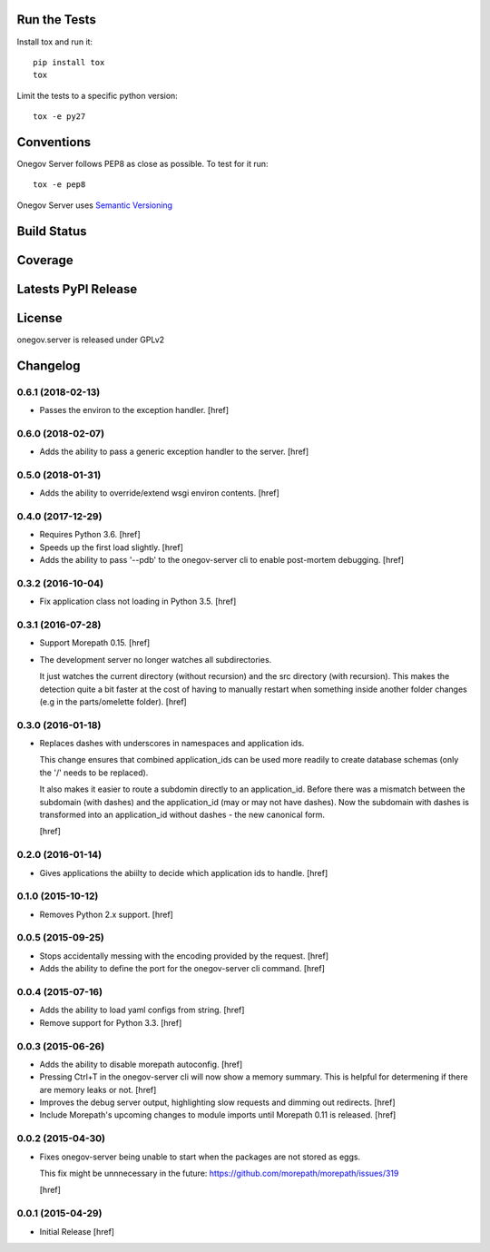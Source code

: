 

Run the Tests
-------------

Install tox and run it::

    pip install tox
    tox

Limit the tests to a specific python version::

    tox -e py27

Conventions
-----------

Onegov Server follows PEP8 as close as possible. To test for it run::

    tox -e pep8

Onegov Server uses `Semantic Versioning <http://semver.org/>`_

Build Status
------------

.. image:: https://travis-ci.org/OneGov/onegov.server.png
  :target: https://travis-ci.org/OneGov/onegov.server
  :alt: Build Status

Coverage
--------

.. image:: https://coveralls.io/repos/OneGov/onegov.server/badge.png?branch=master
  :target: https://coveralls.io/r/OneGov/onegov.server?branch=master
  :alt: Project Coverage

Latests PyPI Release
--------------------
.. image:: https://pypip.in/v/onegov.server/badge.png
  :target: https://crate.io/packages/onegov.server
  :alt: Latest PyPI Release

License
-------
onegov.server is released under GPLv2

Changelog
---------

0.6.1 (2018-02-13)
~~~~~~~~~~~~~~~~~~~

- Passes the environ to the exception handler.
  [href]

0.6.0 (2018-02-07)
~~~~~~~~~~~~~~~~~~~

- Adds the ability to pass a generic exception handler to the server.
  [href]

0.5.0 (2018-01-31)
~~~~~~~~~~~~~~~~~~~

- Adds the ability to override/extend wsgi environ contents.
  [href]

0.4.0 (2017-12-29)
~~~~~~~~~~~~~~~~~~~

- Requires Python 3.6.
  [href]

- Speeds up the first load slightly.
  [href]

- Adds the ability to pass '--pdb' to the onegov-server cli to enable
  post-mortem debugging.
  [href]

0.3.2 (2016-10-04)
~~~~~~~~~~~~~~~~~~~

- Fix application class not loading in Python 3.5.
  [href]

0.3.1 (2016-07-28)
~~~~~~~~~~~~~~~~~~~

- Support Morepath 0.15.
  [href]

- The development server no longer watches all subdirectories.

  It just watches the current directory (without recursion) and the src
  directory (with recursion). This makes the detection quite a bit faster at
  the cost of having to manually restart when something inside another folder
  changes (e.g in the parts/omelette folder).
  [href]

0.3.0 (2016-01-18)
~~~~~~~~~~~~~~~~~~~

- Replaces dashes with underscores in namespaces and application ids.

  This change ensures that combined application_ids can be used more readily
  to create database schemas (only the '/' needs to be replaced).

  It also makes it easier to route a subdomin directly to an application_id.
  Before there was a mismatch between the subdomain (with dashes) and the
  application_id (may or may not have dashes). Now the subdomain with dashes
  is transformed into an application_id without dashes - the new canonical
  form.

  [href]

0.2.0 (2016-01-14)
~~~~~~~~~~~~~~~~~~~

- Gives applications the abiilty to decide which application ids to handle.
  [href]

0.1.0 (2015-10-12)
~~~~~~~~~~~~~~~~~~~

- Removes Python 2.x support.
  [href]

0.0.5 (2015-09-25)
~~~~~~~~~~~~~~~~~~~

- Stops accidentally messing with the encoding provided by the request.
  [href]

- Adds the ability to define the port for the onegov-server cli command.
  [href]

0.0.4 (2015-07-16)
~~~~~~~~~~~~~~~~~~~

- Adds the ability to load yaml configs from string.
  [href]

- Remove support for Python 3.3.
  [href]

0.0.3 (2015-06-26)
~~~~~~~~~~~~~~~~~~~

- Adds the ability to disable morepath autoconfig.
  [href]

- Pressing Ctrl+T in the onegov-server cli will now show a memory summary. This
  is helpful for determening if there are memory leaks or not.
  [href]

- Improves the debug server output, highlighting slow requests and dimming out
  redirects.
  [href]

- Include Morepath's upcoming changes to module imports until Morepath 0.11
  is released.
  [href]

0.0.2 (2015-04-30)
~~~~~~~~~~~~~~~~~~~

- Fixes onegov-server being unable to start when the packages are not stored
  as eggs.

  This fix might be unnnecessary in the future:
  https://github.com/morepath/morepath/issues/319

  [href]

0.0.1 (2015-04-29)
~~~~~~~~~~~~~~~~~~~

- Initial Release [href]


